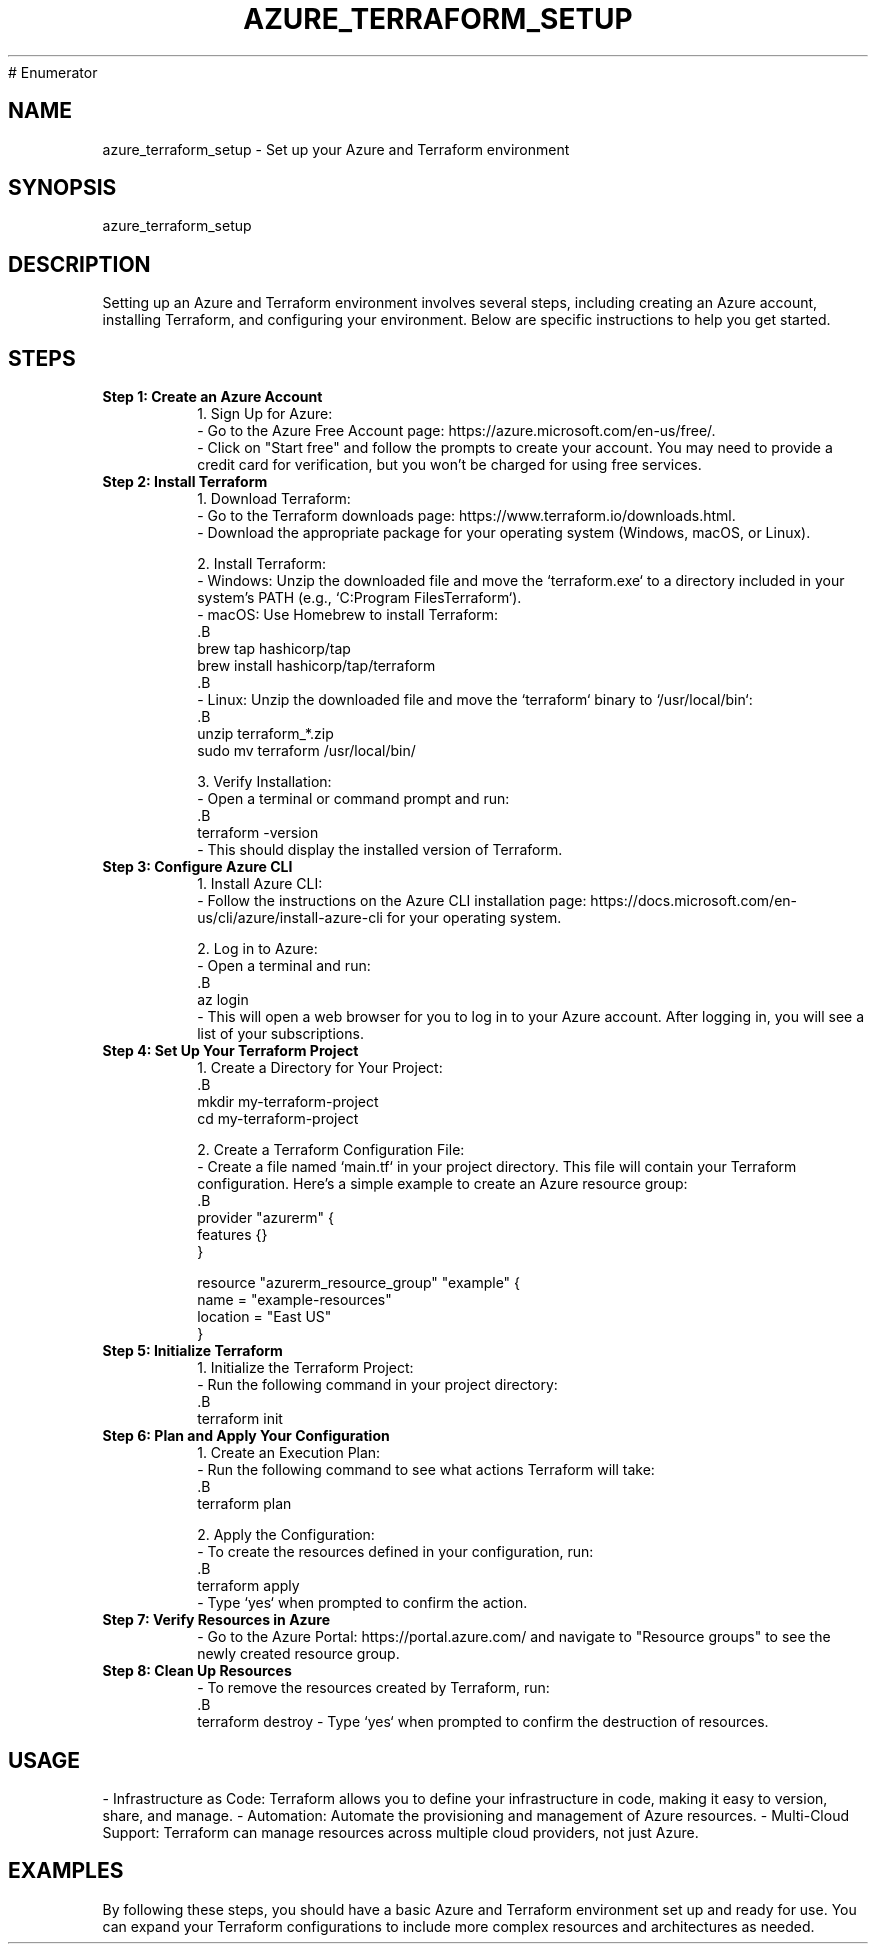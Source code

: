 # Enumerator


.TH AZURE_TERRAFORM_SETUP 1 "December 2024" "1.0" "Azure and Terraform Setup Manual"
.SH NAME
azure_terraform_setup \- Set up your Azure and Terraform environment

.SH SYNOPSIS
azure_terraform_setup

.SH DESCRIPTION
Setting up an Azure and Terraform environment involves several steps, including creating an Azure account, installing Terraform, and configuring your environment. Below are specific instructions to help you get started.

.SH STEPS

.TP
.B Step 1: Create an Azure Account
1. Sign Up for Azure:
   - Go to the Azure Free Account page: https://azure.microsoft.com/en-us/free/.
   - Click on "Start free" and follow the prompts to create your account. You may need to provide a credit card for verification, but you won't be charged for using free services.

.TP
.B Step 2: Install Terraform
1. Download Terraform:
   - Go to the Terraform downloads page: https://www.terraform.io/downloads.html.
   - Download the appropriate package for your operating system (Windows, macOS, or Linux).

2. Install Terraform:
   - Windows: Unzip the downloaded file and move the `terraform.exe` to a directory included in your system's PATH (e.g., `C:\Program Files\Terraform`).
   - macOS: Use Homebrew to install Terraform:
     .B
     brew tap hashicorp/tap
     brew install hashicorp/tap/terraform
     .B
   - Linux: Unzip the downloaded file and move the `terraform` binary to `/usr/local/bin`:
     .B
     unzip terraform_*.zip
     sudo mv terraform /usr/local/bin/

3. Verify Installation:
   - Open a terminal or command prompt and run:
     .B
     terraform -version
   - This should display the installed version of Terraform.

.TP
.B Step 3: Configure Azure CLI
1. Install Azure CLI:
   - Follow the instructions on the Azure CLI installation page: https://docs.microsoft.com/en-us/cli/azure/install-azure-cli for your operating system.

2. Log in to Azure:
   - Open a terminal and run:
     .B
     az login
   - This will open a web browser for you to log in to your Azure account. After logging in, you will see a list of your subscriptions.

.TP
.B Step 4: Set Up Your Terraform Project
1. Create a Directory for Your Project:
   .B
   mkdir my-terraform-project
   cd my-terraform-project

2. Create a Terraform Configuration File:
   - Create a file named `main.tf` in your project directory. This file will contain your Terraform configuration. Here’s a simple example to create an Azure resource group:
   .B
   provider "azurerm" {
     features {}
   }

   resource "azurerm_resource_group" "example" {
     name     = "example-resources"
     location = "East US"
   }

.TP
.B Step 5: Initialize Terraform
1. Initialize the Terraform Project:
   - Run the following command in your project directory:
     .B
     terraform init

.TP
.B Step 6: Plan and Apply Your Configuration
1. Create an Execution Plan:
   - Run the following command to see what actions Terraform will take:
     .B
     terraform plan

2. Apply the Configuration:
   - To create the resources defined in your configuration, run:
     .B
     terraform apply
   - Type `yes` when prompted to confirm the action.

.TP
.B Step 7: Verify Resources in Azure
- Go to the Azure Portal: https://portal.azure.com/ and navigate to "Resource groups" to see the newly created resource group.

.TP
.B Step 8: Clean Up Resources
- To remove the resources created by Terraform, run:
   .B
   terraform destroy
- Type `yes` when prompted to confirm the destruction of resources.

.SH USAGE
- Infrastructure as Code: Terraform allows you to define your infrastructure in code, making it easy to version, share, and manage.
- Automation: Automate the provisioning and management of Azure resources.
- Multi-Cloud Support: Terraform can manage resources across multiple cloud providers, not just Azure.

.SH EXAMPLES
By following these steps, you should have a basic Azure and Terraform environment set up and ready for use. You can expand your Terraform configurations to include more complex resources and architectures as needed.
